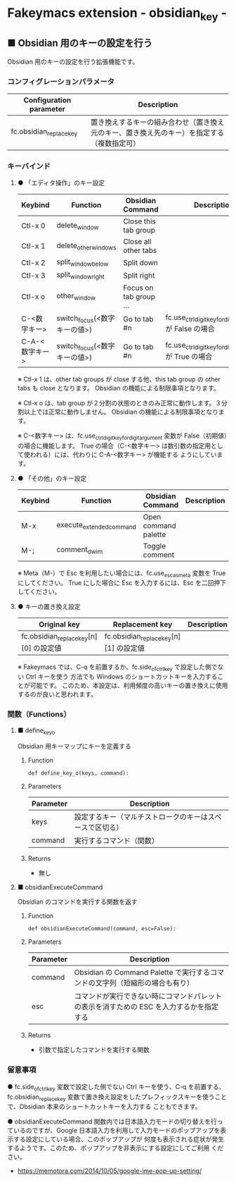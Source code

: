 #+STARTUP: showall indent

* Fakeymacs extension - obsidian_key -

** ■ Obsidian 用のキーの設定を行う

Obsidian 用のキーの設定を行う拡張機能です。

*** コンフィグレーションパラメータ

|-------------------------+--------------------------------------------------------------------------------------------|
| Configuration parameter | Description                                                                                |
|-------------------------+--------------------------------------------------------------------------------------------|
| fc.obsidian_replace_key | 置き換えするキーの組み合わせ（置き換え元のキー、置き換え先のキー）を指定する（複数指定可） |
|-------------------------+--------------------------------------------------------------------------------------------|

*** キーバインド

**** ● 「エディタ操作」のキー設定

|----------------+------------------------------+------------------------+----------------------------------------------------------|
| Keybind        | Function                     | Obsidian Command       | Description                                              |
|----------------+------------------------------+------------------------+----------------------------------------------------------|
| Ctl-x 0        | delete_window                | Close this tab group   |                                                          |
| Ctl-x 1        | delete_other_windows         | Close all other tabs   |                                                          |
| Ctl-x 2        | split_window_below           | Split down             |                                                          |
| Ctl-x 3        | split_window_right           | Split right            |                                                          |
| Ctl-x o        | other_window                 | Focus on tab group ... |                                                          |
| C-<数字キー>   | switch_focus(<数字キーの値>) | Go to tab #n           | fc.use_ctrl_digit_key_for_digit_argument が False の場合 |
| C-A-<数字キー> | switch_focus(<数字キーの値>) | Go to tab #n           | fc.use_ctrl_digit_key_for_digit_argument が True の場合  |
|----------------+------------------------------+------------------------+----------------------------------------------------------|

※ Ctl-x 1 は、other tab groups が close する他、this tab group の other tabs も close となります。
Obsidian の機能による制限事項となります。

※ Ctl-x o は、tab group が２分割の状態のときのみ正常に動作します。３分割以上では正常に動作しません。
Obsidian の機能による制限事項となります。

※ C-<数字キー> は、fc.use_ctrl_digit_key_for_digit_argument 変数が False（初期値）の場合に機能します。
True の場合（C-<数字キー> は数引数の指定用として使われる）には、代わりに C-A-<数字キー> が機能する
ようにしています。

**** ● 「その他」のキー設定

|---------+--------------------------+----------------------+---------------------|
| Keybind | Function                 | Obsidian Command     | Description         |
|---------+--------------------------+----------------------+---------------------|
| M-x     | execute_extended_command | Open command palette |                     |
| M-;     | comment_dwim             | Toggle comment       |                     |
|---------+--------------------------+----------------------+---------------------|

※ Meta（M-）で Esc を利用したい場合には、fc.use_esc_as_meta 変数を True にしてください。
True にした場合に Esc を入力するには、Esc を二回押下してください。

**** ● キーの置き換え設定

|----------------------------------------+----------------------------------------+-------------|
| Original key                           | Replacement key                        | Description |
|----------------------------------------+----------------------------------------+-------------|
| fc.obsidian_replace_key[n][0] の設定値 | fc.obsidian_replace_key[n][1] の設定値 |             |
|----------------------------------------+----------------------------------------+-------------|

※ Fakeymacs では、C-q を前置するか、fc.side_of_ctrl_key で設定した側でない Ctrl キーを使う
方法でも Windows のショートカットキーを入力することが可能です。
このため、本設定は、利用頻度の高いキーの置き換えに使用するのが良いと思われます。

*** 関数（Functions）

**** ■ define_key_o

Obsidian 用キーマップにキーを定義する

***** Function

#+BEGIN_EXAMPLE
def define_key_o(keys, command):
#+END_EXAMPLE

***** Parameters

|---------------+----------------------------------------------------------|
| Parameter     | Description                                              |
|---------------+----------------------------------------------------------|
| keys          | 設定するキー（マルチストロークのキーはスペースで区切る） |
| command       | 実行するコマンド（関数）                                 |
|---------------+----------------------------------------------------------|

***** Returns

- 無し

**** ■ obsidianExecuteCommand

Obsidian のコマンドを実行する関数を返す

***** Function

#+BEGIN_EXAMPLE
def obsidianExecuteCommand(command, esc=False):
#+END_EXAMPLE

***** Parameters

|-----------+-----------------------------------------------------------------------------------------|
| Parameter | Description                                                                             |
|-----------+-----------------------------------------------------------------------------------------|
| command   | Obsidian の Command Palette で実行するコマンドの文字列（短縮形の場合も有り）            |
| esc       | コマンドが実行できない時にコマンドパレットの表示を消すための ESC を入力するかを指定する |
|-----------+-----------------------------------------------------------------------------------------|

***** Returns

- 引数で指定したコマンドを実行する関数

*** 留意事項

● fc.side_of_ctrl_key 変数で設定した側でない Ctrl キーを使う、C-q を前置する、fc.obsidian_replace_key
変数で置き換え設定をしたプレフィックスキーを使うことで、Obsidian 本来のショートカットキーを入力する
こともできます。

● obsidianExecuteCommand 関数内では日本語入力モードの切り替えを行っているのですが、Google
日本語入力を利用して入力モードのポップアップを表示する設定にしている場合、このポップアップが
何度も表示される症状が発生するようです。このため、ポップアップを非表示にする設定にしてご利用
ください。

- https://memotora.com/2014/10/05/google-ime-pop-up-setting/
